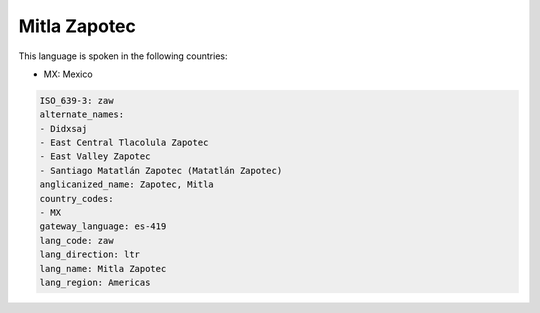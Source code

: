 .. _zaw:

Mitla Zapotec
=============

This language is spoken in the following countries:

* MX: Mexico

.. code-block:: yaml

    ISO_639-3: zaw
    alternate_names:
    - Didxsaj
    - East Central Tlacolula Zapotec
    - East Valley Zapotec
    - Santiago Matatlán Zapotec (Matatlán Zapotec)
    anglicanized_name: Zapotec, Mitla
    country_codes:
    - MX
    gateway_language: es-419
    lang_code: zaw
    lang_direction: ltr
    lang_name: Mitla Zapotec
    lang_region: Americas
    
